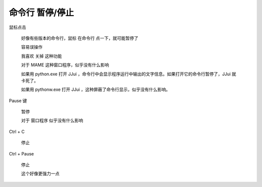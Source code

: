 ﻿=====================================
命令行 暂停/停止
=====================================

鼠标点击
	
	好像有些版本的命令行，鼠标 在命令行 点一下，就可能暂停了
	
	容易误操作
	
	我喜欢 关掉 这种功能
	
	对于 MAME 这种窗口程序，似乎没有什么影响
	
	如果用 python.exe 打开 JJui ，命令行中会显示程序运行中输出的文字信息。如果打开它的命令行暂停了，JJui 就卡死了。
	
	如果用 pythonw.exe 打开 JJui ，这种屏蔽了命令行显示，似乎没有什么影响。

Pause 键
	
	暂停
	
	对于 窗口程序 似乎没有什么影响

Ctrl + C
	
	停止


Ctrl + Pause
	
	停止
	
	这个好像更强力一点